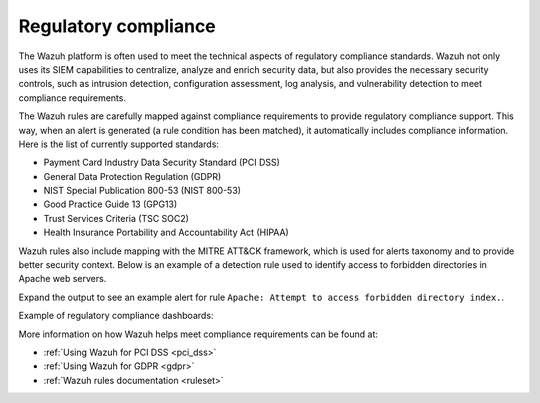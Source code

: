 .. Copyright (C) 2021 Wazuh, Inc.

.. meta::
    :description: The Wazuh platform is often used to meet the technical aspects of regulatory compliance standards. Learn more about this Wazuh capability here. 
    
.. _regulatory_compliance:

Regulatory compliance
=====================

The Wazuh platform is often used to meet the technical aspects of regulatory compliance standards. Wazuh not only uses its SIEM capabilities to centralize, analyze and enrich security data, but also provides the necessary security controls, such as intrusion detection, configuration assessment, log analysis, and vulnerability detection to meet compliance requirements.

The Wazuh rules are carefully mapped against compliance requirements to provide regulatory compliance support. This way, when an alert is generated (a rule condition has been matched), it automatically includes compliance information. Here is the list of currently supported standards:

- Payment Card Industry Data Security Standard (PCI DSS)
- General Data Protection Regulation (GDPR)
- NIST Special Publication 800-53 (NIST 800-53)
- Good Practice Guide 13 (GPG13)
- Trust Services Criteria (TSC SOC2)
- Health Insurance Portability and Accountability Act (HIPAA)

Wazuh rules also include mapping with the MITRE ATT&CK framework, which is used for alerts taxonomy and to provide better security context. Below is an example of a detection rule used to identify access to forbidden directories in Apache web servers.

.. code-block:: xml
  :emphasize-lines: 6,8

  <rule id="30306" level="5">
    <if_sid>30301</if_sid>
    <id>AH01276</id>
    <description>Apache: Attempt to access forbidden directory index.</description>
    <mitre>
      <id>T1190</id>
    </mitre>
    <group>access_denied,pci_dss_6.5.8,pci_dss_10.2.4,gdpr_IV_35.7.d,hipaa_164.312.b,nist_800_53_SA.11,nist_800_53_AU.14,nist_800_53_AC.7,tsc_CC6.6,tsc_CC7.1,tsc_CC6.1,tsc_CC6.8,tsc_CC7.2,tsc_CC7.3,</group>
  </rule>

Expand the output to see an example alert for rule ``Apache: Attempt to access forbidden directory index.``.

.. code-block:: json
  :emphasize-lines: 18,29,32,35,40,44
  :class: output accordion-output

  {
    "agent": {
        "id": "006",
        "ip": "10.0.1.214",
        "name": "RHEL7"
    },
    "data": {
        "id": "AH01276",
        "srcip": "24.4.35.192",
        "srcport": "61844"
    },
    "full_log": "[Fri Sep 04 06:08:51.973988 2020] [autoindex:error] [pid 28811] [client 24.4.35.192:61844] AH01276: Cannot serve directory /var/www/html/: No matching DirectoryIndex (index.html) found, and server-generated directory index forbidden by Options directive",
    "location": "/var/log/httpd/error_log",
    "rule": {
        "description": "Apache: Attempt to access forbidden directory index.",
        "level": 5,
        "id": "30306",
        "mitre": {
            "id": [
                "T1190"
            ],
            "tactic": [
                "Initial Access"
            ],
            "technique": [
                "Exploit Public-Facing Application"
            ]
        },
        "gdpr": [
            "IV_35.7.d"
        ],
        "hipaa": [
            "164.312.b"
        ],
        "nist_800_53": [
            "SA.11",
            "AU.14",
            "AC.7"
        ],
        "pci_dss": [
            "6.5.8",
            "10.2.4"
        ],
        "tsc": [
            "CC6.6",
            "CC7.1",
            "CC6.1",
            "CC6.8",
            "CC7.2",
            "CC7.3"
        ]
    },
    "timestamp": "2020-09-04T06:08:53.878+0000"
  }

Example of regulatory compliance dashboards:

.. raw:: html
    
    <div class="images-rn-420-container">
    <div class="images-rn-420">

.. thumbnail:: /images/getting_started/use-cases/wazuh-use-cases-regulatory3.png
    :title: PCI DSS compliance
    :align: center

.. thumbnail:: /images/getting_started/use-cases/wazuh-use-cases-regulatory2.png
    :title: HIPAA compliance
    :align: center
          
.. raw:: html

    </div> 
          
.. thumbnail:: /images/getting_started/use-cases/wazuh-use-cases-regulatory1.png
    :title: NIST 800-53 compliance
    :align: center

More information on how Wazuh helps meet compliance requirements can be found at:

- :ref:`Using Wazuh for PCI DSS <pci_dss>`
- :ref:`Using Wazuh for GDPR <gdpr>`
- :ref:`Wazuh rules documentation <ruleset>`
